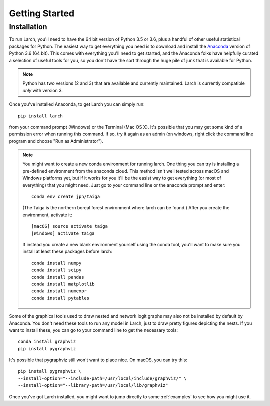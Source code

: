 .. larch documentation getting started

===============
Getting Started
===============

.. _installation:

Installation
------------

To run Larch, you'll need to have the 64 bit version of Python 3.5 or 3.6, plus a handful
of other useful statistical packages for Python.  The easiest way to get everything
you need is to download and install the `Anaconda <http://www.continuum.io/downloads>`_
version of Python 3.6 (64 bit). This comes with everything you'll need to get started,
and the Anaconda folks have helpfully curated a selection of useful tools for you,
so you don't have the sort through the huge pile of junk that is available for Python.

.. note::

	Python has two versions (2 and 3) that are available and currently maintained.
	Larch is currently compatible *only* with version 3.

Once you've installed Anaconda, to get Larch you can simply run::

	pip install larch

from your command prompt (Windows) or the Terminal (Mac OS X). It's possible that you may
get some kind of a permission error when running this command.  If so, try it again
as an admin (on windows, right click the command line program and choose "Run as Administrator").

.. note::

	You might want to create a new conda environment for running larch.  One thing you can try
	is installing a pre-defined environment from the anaconda cloud.  This method isn't
	well tested across macOS and Windows platforms yet, but if it works for you it'll be
	the easist way to get everything (or most of everything) that you might need.  Just go to
	your command line or the anaconda prompt and enter::

		conda env create jpn/taiga

	(The Taiga is the northern boreal forest environment where larch can be found.)  After you create
	the environment, activate it::

		[macOS] source activate taiga
		[Windows] activate taiga

	If instead you create a new blank environment yourself using the conda tool, you'll want to make sure you install
	at least these packages before larch::

		conda install numpy
		conda install scipy
		conda install pandas
		conda install matplotlib
		conda install numexpr
		conda install pytables

Some of the graphical tools used to draw nested and network logit graphs may also not
be installed by default by Anaconda.  You don't need these tools to run any model in
Larch, just to draw pretty figures depicting the nests.  If you want to install these,
you can go to your command line to get the necessary tools::

	conda install graphviz
	pip install pygraphviz

It's possible that pygraphviz still won't want to place nice.  On macOS, you can try this::

	pip install pygraphviz \
	--install-option="--include-path=/usr/local/include/graphviz/" \
	--install-option="--library-path=/usr/local/lib/graphviz"


Once you've got Larch installed, you might want to jump directly to some :ref:`examples`
to see how you might use it.




